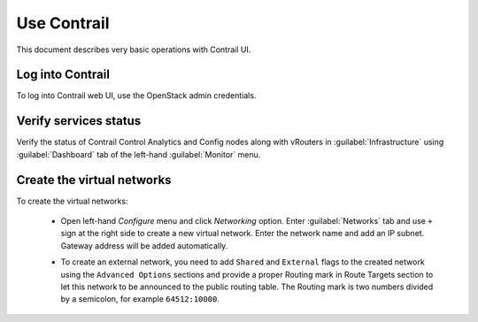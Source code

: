 Use Contrail
============

This document describes very basic operations with Contrail UI.

.. seealso::

   `Juniper documentation
   <http://www.juniper.net/techpubs/en_US/contrail2.0/information-products/pathway-pages/getting-started.html#configuration>`_.

.. raw:: latex

   \pagebreak

Log into Contrail
-----------------

To log into Contrail web UI, use the OpenStack admin credentials.

.. image:: images/contrail-login.png

.. raw:: latex

   \pagebreak

Verify services status
----------------------

Verify the status of Contrail Control Analytics and Config nodes along
with vRouters in :guilabel:`Infrastructure` using :guilabel:`Dashboard`
tab of the left-hand :guilabel:`Monitor` menu.

.. image:: images/contrail-services.png


Create the virtual networks
---------------------------

To create the virtual networks:

 *  Open left-hand *Configure* menu and click *Networking* option. Enter :guilabel:`Networks` tab
    and use ``+`` sign at the right side to create a new virtual network.
    Enter the network name and add an IP subnet. Gateway address will be added automatically.

    .. image:: images/contrail-create-net.png

 *  To create an external network, you need to add ``Shared`` and ``External``  flags to the
    created network using the ``Advanced Options`` sections and provide a proper Routing mark
    in Route Targets section to let this network to be announced to the public routing table.
    The Routing mark is two numbers divided by a semicolon, for example ``64512:10000``.

    .. image:: images/contrail-create-ext-net.png

